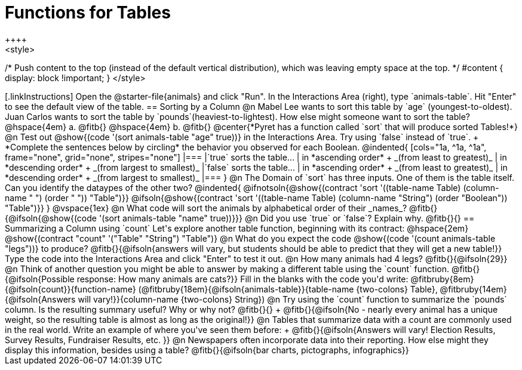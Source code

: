= Functions for Tables
++++
<style>
/* Push content to the top (instead of the default vertical distribution), which was leaving empty space at the top. */
#content { display: block !important; }
</style>
++++

[.linkInstructions]
Open the @starter-file{animals} and click "Run". In the Interactions Area (right), type `animals-table`. Hit "Enter" to see the default view of the table.

== Sorting by a Column

@n Mabel Lee wants to sort this table by `age` (youngest-to-oldest). Juan Carlos wants to sort the table by `pounds`(heaviest-to-lightest). How else might someone want to sort the table?

@hspace{4em} a. @fitb{}

@hspace{4em} b. @fitb{}

@center{*Pyret has a function called `sort` that will produce sorted Tables!*}

@n Test out @show{(code '(sort animals-table "age" true))} in the Interactions Area. Try using `false` instead of `true`. +
*Complete the sentences below by circling* the behavior you observed for each Boolean.

@indented{
[cols="1a, ^1a, ^1a", frame="none", grid="none", stripes="none"]
|===
|`true` sorts the table...
| in *ascending order* +
_(from least to greatest)_
| in *descending order* +
_(from largest to smallest)_

|`false` sorts the table...
| in *ascending order* +
_(from least to greatest)_
| in *descending order* +
_(from largest to smallest)_
|===
}

@n The Domain of `sort` has three inputs. One of them is the table itself. Can you identify the dataypes of the other two?

@indented{
@ifnotsoln{@show{(contract 'sort '((table-name Table) (column-name "                   ") (order "                   ")) "Table")}}
@ifsoln{@show{(contract 'sort '((table-name Table) (column-name "String") (order "Boolean")) "Table")}}
}

@vspace{1ex}

@n What code will sort the animals by alphabetical order of their _names_? @fitb{}{@ifsoln{@show{(code '(sort animals-table "name" true))}}}

@n Did you use `true` or `false`? Explain why. @fitb{}{}

== Summarizing a Column using `count`
Let's explore another table function, beginning with its contract: @hspace{2em} @show{(contract "count" '("Table" "String") "Table")}

@n What do you expect the code  @show{(code '(count animals-table "legs"))} to produce?

@fitb{}{@ifsoln{answers will vary, but students should be able to predict that they will get a new table!}}

Type the code into the Interactions Area and click "Enter" to test it out.

@n How many animals had 4 legs? @fitb{}{@ifsoln{29}}

@n Think of another question you might be able to answer by making a different table using the `count` function.

@fitb{}{@ifsoln{Possible response: How many animals are cats?}}

Fill in the blanks with the code you'd write: @fitbruby{8em}{@ifsoln{count}}{function-name} (@fitbruby{18em}{@ifsoln{animals-table}}{table-name {two-colons} Table}, @fitbruby{14em}{@ifsoln{Answers will vary!}}{column-name {two-colons} String})

@n Try using the `count` function to summarize the `pounds` column. Is the resulting summary useful? Why or why not? @fitb{}{} +
@fitb{}{@ifsoln{No - nearly every animal has a unique weight, so the resulting table is almost as long as the original!}}

@n Tables that summarize data with a count are commonly used in the real world. Write an example of where you've seen them before: +
@fitb{}{@ifsoln{Answers will vary! Election Results, Survey Results, Fundraiser Results, etc. }}

@n Newspapers often incorporate data into their reporting. How else might they display this information, besides using a table?

@fitb{}{@ifsoln{bar charts, pictographs, infographics}}

